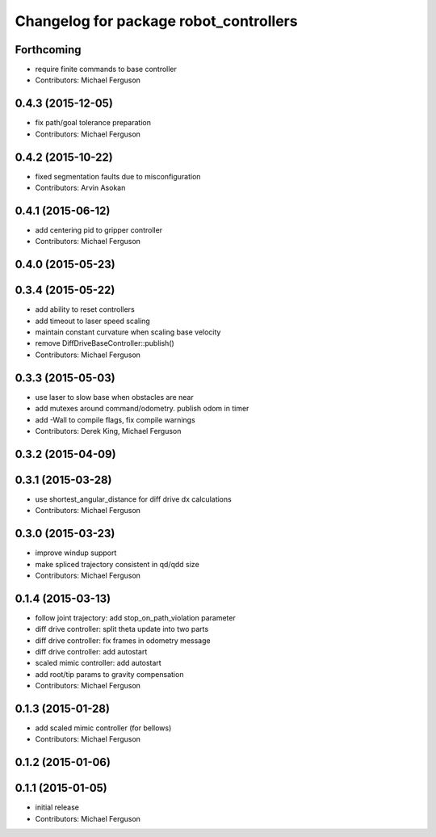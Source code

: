 ^^^^^^^^^^^^^^^^^^^^^^^^^^^^^^^^^^^^^^^
Changelog for package robot_controllers
^^^^^^^^^^^^^^^^^^^^^^^^^^^^^^^^^^^^^^^

Forthcoming
-----------
* require finite commands to base controller
* Contributors: Michael Ferguson

0.4.3 (2015-12-05)
------------------
* fix path/goal tolerance preparation
* Contributors: Michael Ferguson

0.4.2 (2015-10-22)
------------------
* fixed segmentation faults due to misconfiguration
* Contributors: Arvin Asokan

0.4.1 (2015-06-12)
------------------
* add centering pid to gripper controller
* Contributors: Michael Ferguson

0.4.0 (2015-05-23)
------------------

0.3.4 (2015-05-22)
------------------
* add ability to reset controllers
* add timeout to laser speed scaling
* maintain constant curvature when scaling base velocity
* remove DiffDriveBaseController::publish()
* Contributors: Michael Ferguson

0.3.3 (2015-05-03)
------------------
* use laser to slow base when obstacles are near
* add mutexes around command/odometry. publish odom in timer
* add -Wall to compile flags, fix compile warnings
* Contributors: Derek King, Michael Ferguson

0.3.2 (2015-04-09)
------------------

0.3.1 (2015-03-28)
------------------
* use shortest_angular_distance for diff drive dx calculations
* Contributors: Michael Ferguson

0.3.0 (2015-03-23)
------------------
* improve windup support
* make spliced trajectory consistent in qd/qdd size
* Contributors: Michael Ferguson

0.1.4 (2015-03-13)
------------------
* follow joint trajectory: add stop_on_path_violation parameter
* diff drive controller: split theta update into two parts
* diff drive controller: fix frames in odometry message
* diff drive controller: add autostart
* scaled mimic controller: add autostart
* add root/tip params to gravity compensation
* Contributors: Michael Ferguson

0.1.3 (2015-01-28)
------------------
* add scaled mimic controller (for bellows)
* Contributors: Michael Ferguson

0.1.2 (2015-01-06)
------------------

0.1.1 (2015-01-05)
------------------
* initial release
* Contributors: Michael Ferguson
